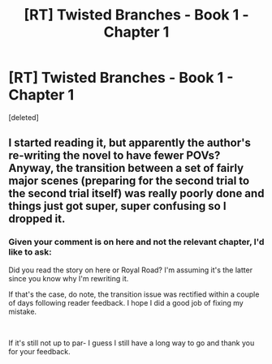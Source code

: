 #+TITLE: [RT] Twisted Branches - Book 1 - Chapter 1

* [RT] Twisted Branches - Book 1 - Chapter 1
:PROPERTIES:
:Score: 8
:DateUnix: 1561134983.0
:DateShort: 2019-Jun-21
:FlairText: HF
:END:
[deleted]


** I started reading it, but apparently the author's re-writing the novel to have fewer POVs? Anyway, the transition between a set of fairly major scenes (preparing for the second trial to the second trial itself) was really poorly done and things just got super, super confusing so I dropped it.
:PROPERTIES:
:Author: IICVX
:Score: 3
:DateUnix: 1561165050.0
:DateShort: 2019-Jun-22
:END:

*** Given your comment is on here and not the relevant chapter, I'd like to ask:

Did you read the story on here or Royal Road? I'm assuming it's the latter since you know why I'm rewriting it.

If that's the case, do note, the transition issue was rectified within a couple of days following reader feedback. I hope I did a good job of fixing my mistake.

​

If it's still not up to par- I guess I still have a long way to go and thank you for your feedback.
:PROPERTIES:
:Author: cheffyjayp
:Score: 2
:DateUnix: 1561185435.0
:DateShort: 2019-Jun-22
:END:
